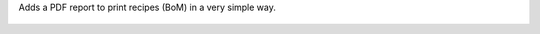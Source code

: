 Adds a PDF report to print recipes (BoM) in a very simple way.

.. figure:: ../static/description/bom_simple_report_new_action.png

.. figure:: ../static/description/bom_simple_report_new_report.png
